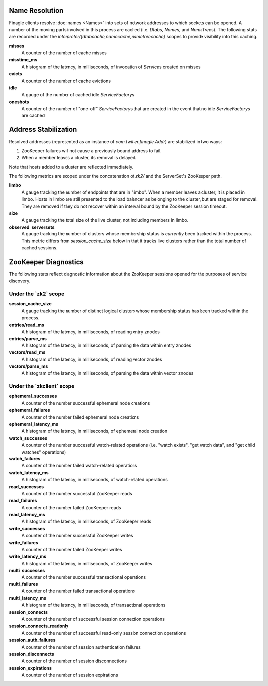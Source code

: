Name Resolution
<<<<<<<<<<<<<<<

Finagle clients resolve :doc:`names <Names>` into sets of network
addresses to which sockets can be opened. A number of the moving parts
involved in this process are cached (i.e. `Dtab`\s, `Name`\s, and
`NameTree`\s). The following stats are recorded under the
`interpreter/{dtabcache,namecache,nametreecache}` scopes to provide
visibility into this caching.

**misses**
  A counter of the number of cache misses

**misstime_ms**
  A histogram of the latency, in milliseconds, of invocation of
  `Service`\s created on misses

**evicts**
  A counter of the number of cache evictions

**idle**
  A gauge of the number of cached idle `ServiceFactory`\s

**oneshots**
  A counter of the number of "one-off" `ServiceFactory`\s that are
  created in the event that no idle `ServiceFactory`\s are cached

Address Stabilization
<<<<<<<<<<<<<<<<<<<<<

Resolved addresses (represented as an instance of
`com.twitter.finagle.Addr`) are stabilized in two ways:

1. ZooKeeper failures will not cause a previously bound address to fail.
2. When a member leaves a cluster, its removal is delayed.

Note that hosts added to a cluster are reflected immediately.

The following metrics are scoped under the concatenation of `zk2/` and
the ServerSet's ZooKeeper path.

**limbo**
  A gauge tracking the number of endpoints that are in "limbo". When a
  member leaves a cluster, it is placed in limbo. Hosts in limbo are
  still presented to the load balancer as belonging to the cluster,
  but are staged for removal. They are removed if they do not recover
  within an interval bound by the ZooKeeper session timeout.

**size**
  A gauge tracking the total size of the live cluster, not including
  members in limbo.

**observed_serversets**
  A gauge tracking the number of clusters whose membership status is
  *currently* been tracked within the process. This metric differs from
  `session_cache_size` below in that it tracks live clusters rather
  than the total number of cached sessions.

ZooKeeper Diagnostics
<<<<<<<<<<<<<<<<<<<<<

The following stats reflect diagnostic information about the ZooKeeper
sessions opened for the purposes of service discovery.

Under the \`zk2\` scope
~~~~~~~~~~~~~~~~~~~~~~~

**session_cache_size**
  A gauge tracking the number of distinct logical clusters whose
  membership status has been tracked within the process.

**entries/read_ms**
  A histogram of the latency, in milliseconds, of reading entry znodes

**entries/parse_ms**
  A histogram of the latency, in milliseconds, of parsing the data
  within entry znodes

**vectors/read_ms**
  A histogram of the latency, in milliseconds, of reading vector znodes

**vectors/parse_ms**
  A histogram of the latency, in milliseconds, of parsing the data
  within vector znodes

Under the \`zkclient\` scope
~~~~~~~~~~~~~~~~~~~~~~~~~~~~

**ephemeral_successes**
  A counter of the number successful ephemeral node creations

**ephemeral_failures**
  A counter of the number failed ephemeral node creations

**ephemeral_latency_ms**
  A histogram of the latency, in milliseconds, of ephemeral node creation

**watch_successes**
  A counter of the number successful watch-related operations
  (i.e. "watch exists", "get watch data", and "get child watches"
  operations)

**watch_failures**
  A counter of the number failed watch-related operations

**watch_latency_ms**
  A histogram of the latency, in milliseconds, of watch-related operations

**read_successes**
  A counter of the number successful ZooKeeper reads

**read_failures**
  A counter of the number failed ZooKeeper reads

**read_latency_ms**
  A histogram of the latency, in milliseconds, of ZooKeeper reads

**write_successes**
  A counter of the number successful ZooKeeper writes

**write_failures**
  A counter of the number failed ZooKeeper writes

**write_latency_ms**
  A histogram of the latency, in milliseconds, of ZooKeeper writes

**multi_successes**
  A counter of the number successful transactional operations

**multi_failures**
  A counter of the number failed transactional operations

**multi_latency_ms**
  A histogram of the latency, in milliseconds, of transactional operations

**session_connects**
  A counter of the number of successful session connection operations

**session_connects_readonly**
  A counter of the number of successful read-only session connection operations

**session_auth_failures**
  A counter of the number of session authentication failures

**session_disconnects**
  A counter of the number of session disconnections

**session_expirations**
  A counter of the number of session expirations
